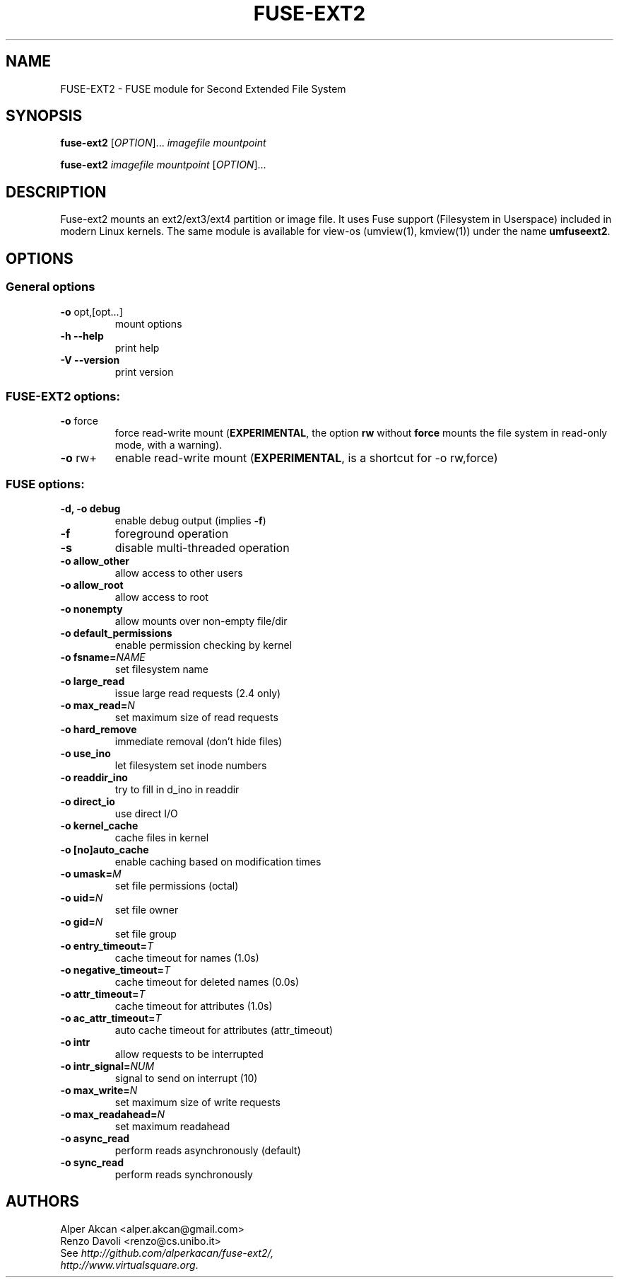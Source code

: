 .TH FUSE-EXT2 "1" "September 2009" "FUSE/UMFUSE modules" "User Commands"
.SH NAME
FUSE-EXT2 \- FUSE module for Second Extended File System
.SH SYNOPSIS
.B fuse-ext2
.RI [ OPTION ]...\&
.I imagefile mountpoint
.LP
.B fuse-ext2
.I imagefile mountpoint
.RI [ OPTION ]...
.SH DESCRIPTION
Fuse-ext2 mounts an ext2/ext3/ext4 partition or image file. It uses Fuse support
(Filesystem in Userspace) included in modern Linux kernels.
The same module is available for view-os (umview(1), kmview(1)) under
the name \fBumfuseext2\fR.
.SH OPTIONS
.SS "General options"
.TP
\fB\-o\fR opt,[opt...]
mount options
.TP
\fB\-h\fR   \fB\-\-help\fR
print help
.TP
\fB\-V\fR   \fB\-\-version\fR
print version
.SS "FUSE-EXT2 options:"
.TP
\fB\-o\fR force
force read-write mount (\fBEXPERIMENTAL\fR, the option \fBrw\fR without \fBforce\fR
mounts the file system in read-only mode, with a warning).
.TP
\fB\-o\fR rw+
enable read-write mount (\fBEXPERIMENTAL\fR, is a shortcut for -o rw,force)
.SS "FUSE options:"

.TP
\fB\-d, \-o debug\fR
enable debug output (implies \fB\-f\fR)
.TP
\fB\-f\fR
foreground operation
.TP
\fB\-s\fR
disable multi\-threaded operation
.TP
\fB\-o allow_other\fR
allow access to other users
.TP
\fB\-o allow_root\fR
allow access to root
.TP
\fB\-o nonempty\fR
allow mounts over non\-empty file/dir
.TP
\fB\-o default_permissions\fR
enable permission checking by kernel
.TP
\fB\-o fsname=\fINAME\fR
set filesystem name
.TP
\fB\-o large_read\fR
issue large read requests (2.4 only)
.TP
\fB\-o max_read=\fIN\fR
set maximum size of read requests
.TP
\fB\-o hard_remove\fR
immediate removal (don't hide files)
.TP
\fB\-o use_ino\fR
let filesystem set inode numbers
.TP
\fB\-o readdir_ino\fR
try to fill in d_ino in readdir
.TP
\fB\-o direct_io\fR
use direct I/O
.TP
\fB\-o kernel_cache\fR
cache files in kernel
.TP
\fB\-o [no]auto_cache\fR
enable caching based on modification times
.TP
\fB\-o umask=\fIM\fR
set file permissions (octal)
.TP
\fB\-o uid=\fIN\fR
set file owner
.TP
\fB\-o gid=\fIN\fR
set file group
.TP
\fB\-o entry_timeout=\fIT\fR
cache timeout for names (1.0s)
.TP
\fB\-o negative_timeout=\fIT\fR
cache timeout for deleted names (0.0s)
.TP
\fB\-o attr_timeout=\fIT\fR
cache timeout for attributes (1.0s)
.TP
\fB\-o ac_attr_timeout=\fIT\fR
auto cache timeout for attributes (attr_timeout)
.TP
\fB\-o intr\fR
allow requests to be interrupted
.TP
\fB\-o intr_signal=\fINUM\fR
signal to send on interrupt (10)
.TP
\fB\-o max_write=\fIN\fR
set maximum size of write requests
.TP
\fB\-o max_readahead=\fIN\fR
set maximum readahead
.TP
\fB\-o async_read\fR
perform reads asynchronously (default)
.TP
\fB\-o sync_read\fR
perform reads synchronously
.SH AUTHORS
.TP
Alper Akcan <alper.akcan@gmail.com>
.TP
Renzo Davoli <renzo@cs.unibo.it>
.TP
See \fIhttp://github.com/alperkacan/fuse-ext2/, http://www.virtualsquare.org\fR.
